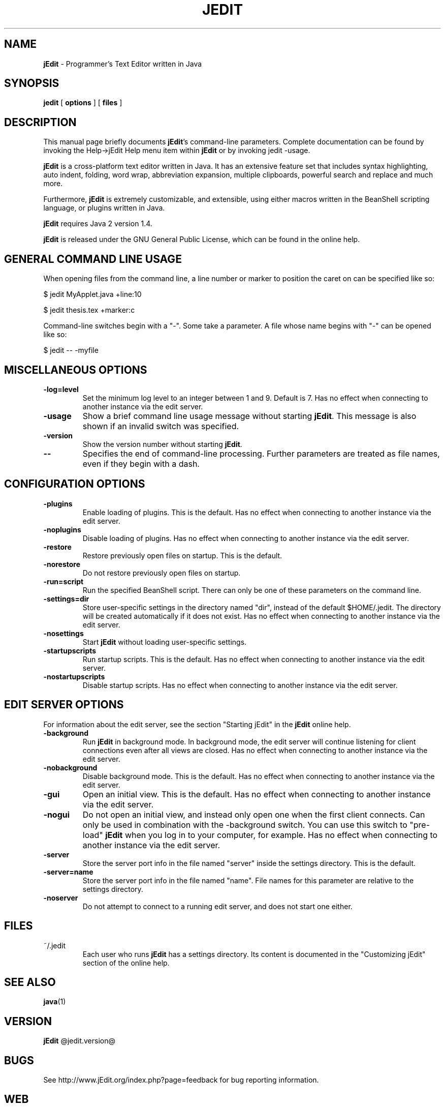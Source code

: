 .TH JEDIT 1 "June 14, 2006" jEdit "jEdit - Programmer's Text Editor"

.SH NAME
.B jEdit
\- Programmer's Text Editor written in Java

.SH SYNOPSIS
.B "jedit "
[
.B options
] [
.B files
]

.SH DESCRIPTION

This manual page briefly documents \fBjEdit\fP's command-line parameters.
Complete documentation can be found by invoking the Help->jEdit Help
menu item within \fBjEdit\fP or by invoking jedit -usage.

\fBjEdit\fP  is a cross-platform text editor written in Java. It
has an extensive feature set that includes syntax highlighting, auto indent,
folding, word wrap, abbreviation expansion, multiple clipboards, powerful search
and replace and much more.

Furthermore, \fBjEdit\fP is extremely customizable, and extensible, using either macros
written in the BeanShell scripting language, or plugins written in Java.

\fBjEdit\fP requires Java 2 version 1.4.

\fBjEdit\fP is released under the GNU General Public License, which can be found in
the online help.
.PP

.SH GENERAL COMMAND LINE USAGE

When opening files from the command line, a line number or marker to position 
the caret on can be specified like so:

$ jedit MyApplet.java +line:10

$ jedit thesis.tex +marker:c

Command-line switches begin with a "-". Some take a parameter. A file whose name
begins with "-" can be opened like so:

$ jedit -- -myfile

.SH MISCELLANEOUS OPTIONS

.TP
\fB\-log=level\fR
Set the minimum log level to an integer between 1 and 9. Default is 7.
Has no effect when connecting to 
another instance via the edit server.
.TP
\fB\-usage\fR
Show a brief command line usage message without starting \fBjEdit\fP. This message
is also shown if an invalid switch was specified.
.TP
\fB\-version\fR
Show the version number without starting \fBjEdit\fP.
.TP
\fB\--\fR
Specifies the end of command-line processing. Further parameters are treated
as file names, even if they begin with a dash.

.SH CONFIGURATION OPTIONS

.TP
\fB\-plugins\fR
Enable loading of plugins. This is the default. Has no effect
when connecting to another instance via the edit server.
.TP
\fB\-noplugins\fR
Disable loading of plugins. Has no effect
when connecting to another instance via the edit server.
.TP
\fB\-restore\fR
Restore previously open files on startup. This is the default.
.TP
\fB\-norestore\fR
Do not restore previously open files on startup.
.TP
\fB\-run=script\fR
Run the specified BeanShell script. There can only be one of these parameters 
on the command line.
.TP
\fB\-settings=dir\fR
Store user-specific settings in the directory named "dir", instead
of the default $HOME/.jedit. The directory will be created automatically 
if it does not exist. Has no effect when connecting to another instance via 
the edit server.
.TP
\fB\-nosettings\fR
Start \fBjEdit\fP without loading user-specific settings.
.TP
\fB\-startupscripts\fR
Run startup scripts. This is the default. Has no effect when connecting to 
another instance via the edit server.
.TP
\fB\-nostartupscripts\fR
Disable startup scripts. Has no effect when connecting to 
another instance via the edit server.

.SH EDIT SERVER OPTIONS

For information about the edit server, see the section "Starting jEdit" in
the \fBjEdit\fP online help.

.TP
\fB\-background\fR
Run \fBjEdit\fP in background mode. In background mode, the edit server will continue
listening for client connections even after all views are closed. Has no effect
when connecting to another instance via the edit server.
.TP
\fB\-nobackground\fR
Disable background mode. This is the default. Has no effect when connecting to 
another instance via the edit server.
.TP
\fB\-gui\fR
Open an initial view. This is the
default. Has no effect when connecting to 
another instance via the edit server.
.TP
\fB\-nogui\fR
Do not open an initial view, and instead only open one when the first 
client connects. Can only be used in combination with the -background switch. 
You can use this switch to "pre-load" \fBjEdit\fP when you log in to your computer, 
for example. Has no effect when connecting to 
another instance via the edit server.
.TP
\fB\-server\fR
Store the server port info in the file named "server" inside the settings 
directory. This is the default.
.TP
\fB\-server=name\fR
Store the server port info in the file named "name". File names for this 
parameter are relative to the settings directory.
.TP
\fB\-noserver\fR
Do not attempt to connect to a running edit server, and does not start one 
either.

.SH FILES

.TP
~/.jedit
Each user who runs \fBjEdit\fP has a settings directory. Its content is documented
in the "Customizing jEdit" section of the online help.

.SH "SEE ALSO"
.BR java (1)

.SH VERSION
\fBjEdit\fP @jedit.version@

.SH BUGS
See http://www.jEdit.org/index.php?page=feedback for bug reporting information.

.SH WEB
http://www.jEdit.org/
